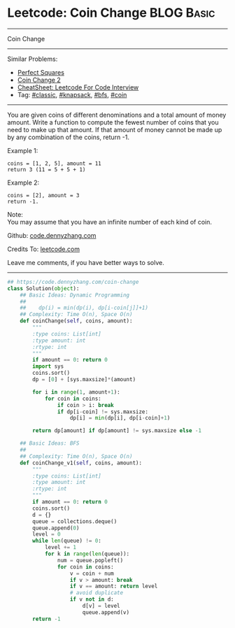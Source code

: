 * Leetcode: Coin Change                                          :BLOG:Basic:
#+STARTUP: showeverything
#+OPTIONS: toc:nil \n:t ^:nil creator:nil d:nil
:PROPERTIES:
:type:     knapsack, classic, bfs, coin
:END:
---------------------------------------------------------------------
Coin Change
---------------------------------------------------------------------
#+BEGIN_HTML
<a href="https://github.com/dennyzhang/code.dennyzhang.com/tree/master/problems/coin-change"><img align="right" width="200" height="183" src="https://www.dennyzhang.com/wp-content/uploads/denny/watermark/github.png" /></a>
#+END_HTML
Similar Problems:
- [[https://code.dennyzhang.com/perfect-squares][Perfect Squares]]
- [[https://code.dennyzhang.com/coin-change-2][Coin Change 2]]
- [[https://cheatsheet.dennyzhang.com/cheatsheet-leetcode-A4][CheatSheet: Leetcode For Code Interview]]
- Tag: [[https://code.dennyzhang.com/tag/classic][#classic]], [[https://code.dennyzhang.com/review-knapsack][#knapsack]], [[https://code.dennyzhang.com/review-bfs][#bfs]], [[https://code.dennyzhang.com/tag/coin][#coin]]
---------------------------------------------------------------------
You are given coins of different denominations and a total amount of money amount. Write a function to compute the fewest number of coins that you need to make up that amount. If that amount of money cannot be made up by any combination of the coins, return -1.

Example 1:
#+BEGIN_EXAMPLE
coins = [1, 2, 5], amount = 11
return 3 (11 = 5 + 5 + 1)
#+END_EXAMPLE

Example 2:
#+BEGIN_EXAMPLE
coins = [2], amount = 3
return -1.
#+END_EXAMPLE

Note:
You may assume that you have an infinite number of each kind of coin.

Github: [[https://github.com/dennyzhang/code.dennyzhang.com/tree/master/problems/coin-change][code.dennyzhang.com]]

Credits To: [[https://leetcode.com/problems/coin-change/description/][leetcode.com]]

Leave me comments, if you have better ways to solve.
---------------------------------------------------------------------
#+BEGIN_SRC python
## https://code.dennyzhang.com/coin-change
class Solution(object):
    ## Basic Ideas: Dynamic Programming
    ##
    ##    dp(i) = min(dp(i), dp[i-coin[j]]+1)
    ## Complexity: Time O(n), Space O(n)
    def coinChange(self, coins, amount):
        """
        :type coins: List[int]
        :type amount: int
        :rtype: int
        """
        if amount == 0: return 0
        import sys
        coins.sort()
        dp = [0] + [sys.maxsize]*(amount)

        for i in range(1, amount+1):
            for coin in coins:
                if coin > i: break
                if dp[i-coin] != sys.maxsize:
                    dp[i] = min(dp[i], dp[i-coin]+1)

        return dp[amount] if dp[amount] != sys.maxsize else -1 

    ## Basic Ideas: BFS
    ##
    ## Complexity: Time O(n), Space O(n)
    def coinChange_v1(self, coins, amount):
        """
        :type coins: List[int]
        :type amount: int
        :rtype: int
        """
        if amount == 0: return 0
        coins.sort()
        d = {}
        queue = collections.deque()
        queue.append(0)
        level = 0
        while len(queue) != 0:
            level += 1
            for k in range(len(queue)):
                num = queue.popleft()
                for coin in coins:
                    v = coin + num
                    if v > amount: break
                    if v == amount: return level
                    # avoid duplicate
                    if v not in d:
                        d[v] = level
                        queue.append(v)
        return -1
#+END_SRC

#+BEGIN_HTML
<div style="overflow: hidden;">
<div style="float: left; padding: 5px"> <a href="https://www.linkedin.com/in/dennyzhang001"><img src="https://www.dennyzhang.com/wp-content/uploads/sns/linkedin.png" alt="linkedin" /></a></div>
<div style="float: left; padding: 5px"><a href="https://github.com/dennyzhang"><img src="https://www.dennyzhang.com/wp-content/uploads/sns/github.png" alt="github" /></a></div>
<div style="float: left; padding: 5px"><a href="https://www.dennyzhang.com/slack" target="_blank" rel="nofollow"><img src="https://www.dennyzhang.com/wp-content/uploads/sns/slack.png" alt="slack"/></a></div>
</div>
#+END_HTML
